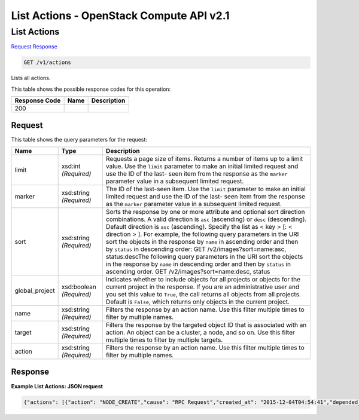 =============================================================================
List Actions -  OpenStack Compute API v2.1
=============================================================================

List Actions
~~~~~~~~~~~~~~~~~~~~~~~~~

`Request <GET_list_actions_v1_actions.rst#request>`__
`Response <GET_list_actions_v1_actions.rst#response>`__

.. code-block:: javascript

    GET /v1/actions

Lists all actions.



This table shows the possible response codes for this operation:


+--------------------------+-------------------------+-------------------------+
|Response Code             |Name                     |Description              |
+==========================+=========================+=========================+
|200                       |                         |                         |
+--------------------------+-------------------------+-------------------------+


Request
^^^^^^^^^^^^^^^^^




This table shows the query parameters for the request:

+-------------------------+------------------------+---------------------------+
|Name                     |Type                    |Description                |
+=========================+========================+===========================+
|limit                    |xsd:int *(Required)*    |Requests a page size of    |
|                         |                        |items. Returns a number of |
|                         |                        |items up to a limit value. |
|                         |                        |Use the ``limit``          |
|                         |                        |parameter to make an       |
|                         |                        |initial limited request    |
|                         |                        |and use the ID of the last-|
|                         |                        |seen item from the         |
|                         |                        |response as the ``marker`` |
|                         |                        |parameter value in a       |
|                         |                        |subsequent limited request.|
+-------------------------+------------------------+---------------------------+
|marker                   |xsd:string *(Required)* |The ID of the last-seen    |
|                         |                        |item. Use the ``limit``    |
|                         |                        |parameter to make an       |
|                         |                        |initial limited request    |
|                         |                        |and use the ID of the last-|
|                         |                        |seen item from the         |
|                         |                        |response as the ``marker`` |
|                         |                        |parameter value in a       |
|                         |                        |subsequent limited request.|
+-------------------------+------------------------+---------------------------+
|sort                     |xsd:string *(Required)* |Sorts the response by one  |
|                         |                        |or more attribute and      |
|                         |                        |optional sort direction    |
|                         |                        |combinations. A valid      |
|                         |                        |direction is ``asc``       |
|                         |                        |(ascending) or ``desc``    |
|                         |                        |(descending). Default      |
|                         |                        |direction is ``asc``       |
|                         |                        |(ascending). Specify the   |
|                         |                        |list as < key > [: <       |
|                         |                        |direction > ]. For         |
|                         |                        |example, the following     |
|                         |                        |query parameters in the    |
|                         |                        |URI sort the objects in    |
|                         |                        |the response by ``name``   |
|                         |                        |in ascending order and     |
|                         |                        |then by ``status`` in      |
|                         |                        |descending order: GET      |
|                         |                        |/v2/images?sort=name:asc,  |
|                         |                        |status:descThe following   |
|                         |                        |query parameters in the    |
|                         |                        |URI sort the objects in    |
|                         |                        |the response by ``name``   |
|                         |                        |in descending order and    |
|                         |                        |then by ``status`` in      |
|                         |                        |ascending order. GET       |
|                         |                        |/v2/images?sort=name:desc, |
|                         |                        |status                     |
+-------------------------+------------------------+---------------------------+
|global_project           |xsd:boolean *(Required)*|Indicates whether to       |
|                         |                        |include objects for all    |
|                         |                        |projects or objects for    |
|                         |                        |the current project in the |
|                         |                        |response. If you are an    |
|                         |                        |administrative user and    |
|                         |                        |you set this value to      |
|                         |                        |``True``, the call returns |
|                         |                        |all objects from all       |
|                         |                        |projects. Default is       |
|                         |                        |``False``, which returns   |
|                         |                        |only objects in the        |
|                         |                        |current project.           |
+-------------------------+------------------------+---------------------------+
|name                     |xsd:string *(Required)* |Filters the response by an |
|                         |                        |action name. Use this      |
|                         |                        |filter multiple times to   |
|                         |                        |filter by multiple names.  |
+-------------------------+------------------------+---------------------------+
|target                   |xsd:string *(Required)* |Filters the response by    |
|                         |                        |the targeted object ID     |
|                         |                        |that is associated with an |
|                         |                        |action. An object can be a |
|                         |                        |cluster, a node, and so    |
|                         |                        |on. Use this filter        |
|                         |                        |multiple times to filter   |
|                         |                        |by multiple targets.       |
+-------------------------+------------------------+---------------------------+
|action                   |xsd:string *(Required)* |Filters the response by an |
|                         |                        |action name. Use this      |
|                         |                        |filter multiple times to   |
|                         |                        |filter by multiple names.  |
+-------------------------+------------------------+---------------------------+







Response
^^^^^^^^^^^^^^^^^^





**Example List Actions: JSON request**


.. code::

    {"actions": [{"action": "NODE_CREATE","cause": "RPC Request","created_at": "2015-12-04T04:54:41","depended_by": [],"depends_on": [],"end_time": 1425550000.0,"id": "2366d440-c73e-4961-9254-6d1c3af7c167","inputs": {},"interval": -1,"name": "node_create_0df0931b","outputs": {},"owner": null,"start_time": 1425550000.0,"status": "SUCCEEDED","status_reason": "Action completed successfully.","target": "0df0931b-e251-4f2e-8719-4ebfda3627ba","timeout": 3600,"updated_at": null},{"action": "NODE_DELETE","cause": "RPC Request","created_at": "2015-11-04T05:21:41","depended_by": [],"depends_on": [],"end_time": 1425550000.0,"id": "edce3528-864f-41fb-8759-f4707925cc09","inputs": {},"interval": -1,"name": "node_delete_f0de9b9c","outputs": {},"owner": null,"start_time": 1425550000.0,"status": "SUCCEEDED","status_reason": "Action completed successfully.","target": "f0de9b9c-6d48-4a46-af21-2ca8607777fe","timeout": 3600,"updated_at": null}]}

